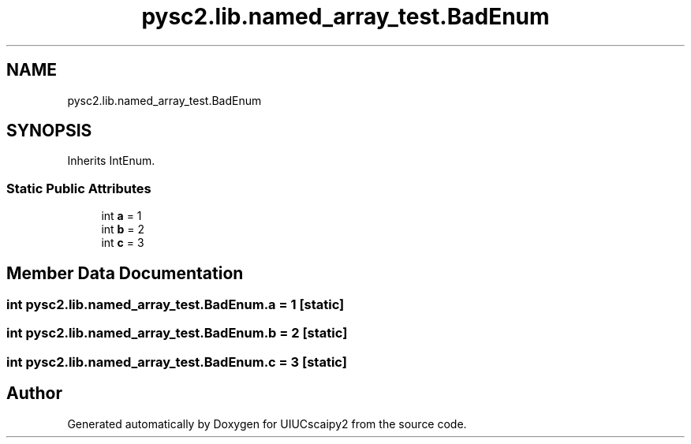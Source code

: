 .TH "pysc2.lib.named_array_test.BadEnum" 3 "Fri Sep 28 2018" "UIUCscaipy2" \" -*- nroff -*-
.ad l
.nh
.SH NAME
pysc2.lib.named_array_test.BadEnum
.SH SYNOPSIS
.br
.PP
.PP
Inherits IntEnum\&.
.SS "Static Public Attributes"

.in +1c
.ti -1c
.RI "int \fBa\fP = 1"
.br
.ti -1c
.RI "int \fBb\fP = 2"
.br
.ti -1c
.RI "int \fBc\fP = 3"
.br
.in -1c
.SH "Member Data Documentation"
.PP 
.SS "int pysc2\&.lib\&.named_array_test\&.BadEnum\&.a = 1\fC [static]\fP"

.SS "int pysc2\&.lib\&.named_array_test\&.BadEnum\&.b = 2\fC [static]\fP"

.SS "int pysc2\&.lib\&.named_array_test\&.BadEnum\&.c = 3\fC [static]\fP"


.SH "Author"
.PP 
Generated automatically by Doxygen for UIUCscaipy2 from the source code\&.

